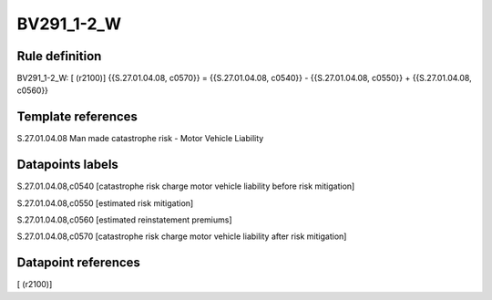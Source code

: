 ===========
BV291_1-2_W
===========

Rule definition
---------------

BV291_1-2_W: [ (r2100)] {{S.27.01.04.08, c0570}} = {{S.27.01.04.08, c0540}} - {{S.27.01.04.08, c0550}} + {{S.27.01.04.08, c0560}}


Template references
-------------------

S.27.01.04.08 Man made catastrophe risk - Motor Vehicle Liability


Datapoints labels
-----------------

S.27.01.04.08,c0540 [catastrophe risk charge motor vehicle liability before risk mitigation]

S.27.01.04.08,c0550 [estimated risk mitigation]

S.27.01.04.08,c0560 [estimated reinstatement premiums]

S.27.01.04.08,c0570 [catastrophe risk charge motor vehicle liability after risk mitigation]



Datapoint references
--------------------

[ (r2100)]